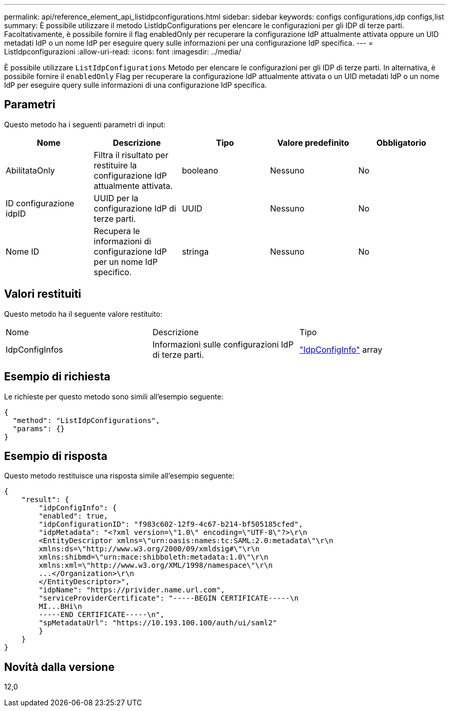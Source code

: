 ---
permalink: api/reference_element_api_listidpconfigurations.html 
sidebar: sidebar 
keywords: configs configurations,idp configs,list 
summary: È possibile utilizzare il metodo ListIdpConfigurations per elencare le configurazioni per gli IDP di terze parti. Facoltativamente, è possibile fornire il flag enabledOnly per recuperare la configurazione IdP attualmente attivata oppure un UID metadati IdP o un nome IdP per eseguire query sulle informazioni per una configurazione IdP specifica. 
---
= ListIdpconfigurazioni
:allow-uri-read: 
:icons: font
:imagesdir: ../media/


[role="lead"]
È possibile utilizzare `ListIdpConfigurations` Metodo per elencare le configurazioni per gli IDP di terze parti. In alternativa, è possibile fornire il `enabledOnly` Flag per recuperare la configurazione IdP attualmente attivata o un UID metadati IdP o un nome IdP per eseguire query sulle informazioni di una configurazione IdP specifica.



== Parametri

Questo metodo ha i seguenti parametri di input:

|===
| Nome | Descrizione | Tipo | Valore predefinito | Obbligatorio 


 a| 
AbilitataOnly
 a| 
Filtra il risultato per restituire la configurazione IdP attualmente attivata.
 a| 
booleano
 a| 
Nessuno
 a| 
No



 a| 
ID configurazione idpID
 a| 
UUID per la configurazione IdP di terze parti.
 a| 
UUID
 a| 
Nessuno
 a| 
No



 a| 
Nome ID
 a| 
Recupera le informazioni di configurazione IdP per un nome IdP specifico.
 a| 
stringa
 a| 
Nessuno
 a| 
No

|===


== Valori restituiti

Questo metodo ha il seguente valore restituito:

|===


| Nome | Descrizione | Tipo 


 a| 
IdpConfigInfos
 a| 
Informazioni sulle configurazioni IdP di terze parti.
 a| 
link:reference_element_api_idpconfiginfo.html["IdpConfigInfo"] array

|===


== Esempio di richiesta

Le richieste per questo metodo sono simili all'esempio seguente:

[listing]
----
{
  "method": "ListIdpConfigurations",
  "params": {}
}
----


== Esempio di risposta

Questo metodo restituisce una risposta simile all'esempio seguente:

[listing]
----
{
    "result": {
        "idpConfigInfo": {
        "enabled": true,
        "idpConfigurationID": "f983c602-12f9-4c67-b214-bf505185cfed",
        "idpMetadata": "<?xml version=\"1.0\" encoding=\"UTF-8\"?>\r\n
        <EntityDescriptor xmlns=\"urn:oasis:names:tc:SAML:2.0:metadata\"\r\n
        xmlns:ds=\"http://www.w3.org/2000/09/xmldsig#\"\r\n
        xmlns:shibmd=\"urn:mace:shibboleth:metadata:1.0\"\r\n
        xmlns:xml=\"http://www.w3.org/XML/1998/namespace\"\r\n
        ...</Organization>\r\n
        </EntityDescriptor>",
        "idpName": "https://privider.name.url.com",
        "serviceProviderCertificate": "-----BEGIN CERTIFICATE-----\n
        MI...BHi\n
        -----END CERTIFICATE-----\n",
        "spMetadataUrl": "https://10.193.100.100/auth/ui/saml2"
        }
    }
}
----


== Novità dalla versione

12,0
